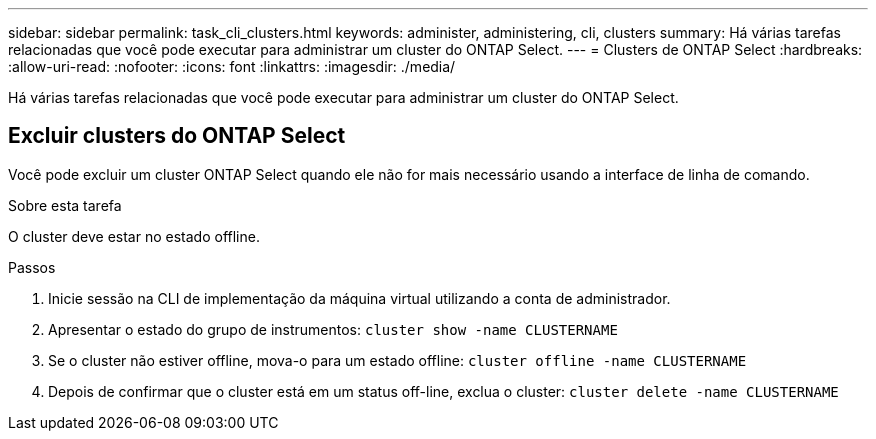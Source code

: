 ---
sidebar: sidebar 
permalink: task_cli_clusters.html 
keywords: administer, administering, cli, clusters 
summary: Há várias tarefas relacionadas que você pode executar para administrar um cluster do ONTAP Select. 
---
= Clusters de ONTAP Select
:hardbreaks:
:allow-uri-read: 
:nofooter: 
:icons: font
:linkattrs: 
:imagesdir: ./media/


[role="lead"]
Há várias tarefas relacionadas que você pode executar para administrar um cluster do ONTAP Select.



== Excluir clusters do ONTAP Select

Você pode excluir um cluster ONTAP Select quando ele não for mais necessário usando a interface de linha de comando.

.Sobre esta tarefa
O cluster deve estar no estado offline.

.Passos
. Inicie sessão na CLI de implementação da máquina virtual utilizando a conta de administrador.
. Apresentar o estado do grupo de instrumentos:
`cluster show -name CLUSTERNAME`
. Se o cluster não estiver offline, mova-o para um estado offline:
`cluster offline -name CLUSTERNAME`
. Depois de confirmar que o cluster está em um status off-line, exclua o cluster:
`cluster delete -name CLUSTERNAME`

